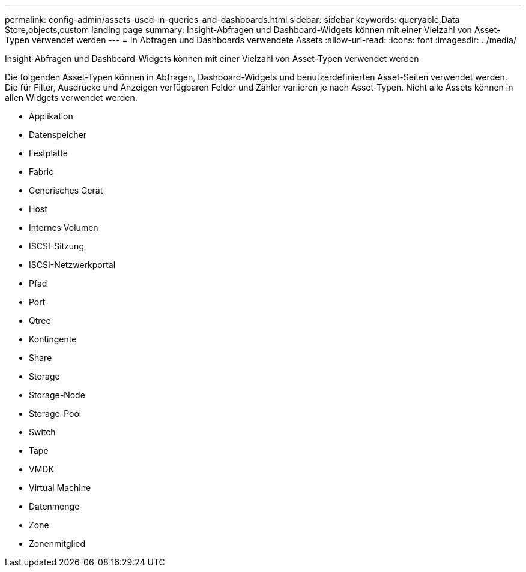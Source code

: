 ---
permalink: config-admin/assets-used-in-queries-and-dashboards.html 
sidebar: sidebar 
keywords: queryable,Data Store,objects,custom landing page 
summary: Insight-Abfragen und Dashboard-Widgets können mit einer Vielzahl von Asset-Typen verwendet werden 
---
= In Abfragen und Dashboards verwendete Assets
:allow-uri-read: 
:icons: font
:imagesdir: ../media/


[role="lead"]
Insight-Abfragen und Dashboard-Widgets können mit einer Vielzahl von Asset-Typen verwendet werden

Die folgenden Asset-Typen können in Abfragen, Dashboard-Widgets und benutzerdefinierten Asset-Seiten verwendet werden. Die für Filter, Ausdrücke und Anzeigen verfügbaren Felder und Zähler variieren je nach Asset-Typen. Nicht alle Assets können in allen Widgets verwendet werden.

* Applikation
* Datenspeicher
* Festplatte
* Fabric
* Generisches Gerät
* Host
* Internes Volumen
* ISCSI-Sitzung
* ISCSI-Netzwerkportal
* Pfad
* Port
* Qtree
* Kontingente
* Share
* Storage
* Storage-Node
* Storage-Pool
* Switch
* Tape
* VMDK
* Virtual Machine
* Datenmenge
* Zone
* Zonenmitglied

